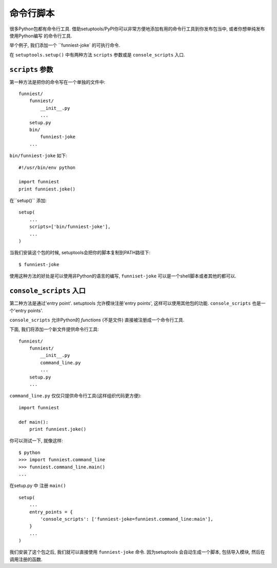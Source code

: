 命令行脚本
====================

很多Python包都有命令行工具. 借助setuptools/PyPI你可以非常方便地添加有用的命令行工具到你发布包当中, 或者你想单纯发布使用Python编写
的命令行工具.

举个例子, 我们添加一个 ``funniest-joke` 的可执行命令.

在 ``setuptools.setup()`` 中有两种方法 ``scripts`` 参数或是 ``console_scripts`` 入口.

``scripts`` 参数
~~~~~~~~~~~~~~~~~~~~~~~~~~~~~~~~

第一种方法是把你的命令写在一个单独的文件中::

    funniest/
        funniest/
            __init__.py
            ...
        setup.py
        bin/
            funniest-joke
        ...

``bin/funniest-joke`` 如下::

    #!/usr/bin/env python

    import funniest
    print funniest.joke()

在``setup()`` 添加::

    setup(
        ...
        scripts=['bin/funniest-joke'],
        ...
    )

当我们安装这个包的时候, setuptools会把你的脚本复制到PATH路径下::

    $ funniest-joke

使用这种方法的好处是可以使用非Python的语言的编写, ``funniset-joke`` 可以是一个shell脚本或者其他的都可以.


``console_scripts`` 入口
~~~~~~~~~~~~~~~~~~~~~~~~~~~~~~~~~~~

第二种方法是通过'entry point'. setuptools 允许模块注册'entry points', 这样可以使用其他包的功能. ``console_scripts`` 也是一个'entry points'.

``console_scripts`` 允许Python的 *functions* (不是文件) 直接被注册成一个命令行工具.

下面, 我们将添加一个新文件提供命令行工具::

    funniest/
        funniest/
            __init__.py
            command_line.py
            ...
        setup.py
        ...

``command_line.py`` 仅仅只提供命令行工具(这样组织代码更方便)::

    import funniest

    def main():
        print funniest.joke()

你可以测试一下, 就像这样::

    $ python
    >>> import funniest.command_line
    >>> funniest.command_line.main()
    ...

在setup.py 中 注册 ``main()`` ::

    setup(
        ...
        entry_points = {
            'console_scripts': ['funniest-joke=funniest.command_line:main'],
        }
        ...
    )

我们安装了这个包之后, 我们就可以直接使用 ``funniest-joke`` 命令. 因为setuptools 会自动生成一个脚本, 包括导入模块, 然后在调用注册的函数.
